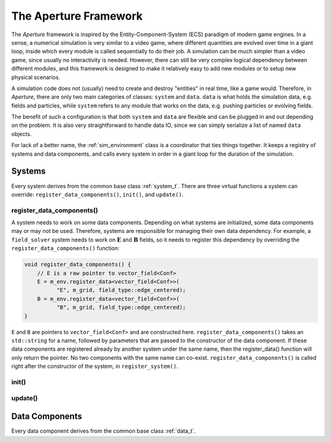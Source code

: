 ========================
 The Aperture Framework
========================

The *Aperture* framework is inspired by the Entity-Component-System (ECS)
paradigm of modern game engines. In a sense, a numerical simulation is very
similar to a video game, where different quantities are evolved over time in a
giant loop, inside which every module is called sequentially to do their job. A
simulation can be much simpler than a video game, since usually no interactivity
is needed. However, there can still be very complex logical dependency between
different modules, and this framework is designed to make it relatively easy to
add new modules or to setup new physical scenarios.

A simulation code does not (usually) need to create and destroy "entities" in
real time, like a game would. Therefore, in *Aperture*, there are only two main
categories of classes: ``system`` and ``data``. ``data`` is what holds the
simulation data, e.g. fields and particles, while ``system`` refers to any
module that works on the data, e.g. pushing particles or evolving fields.

The benefit of such a configuration is that both ``system`` and ``data`` are
flexible and can be plugged in and out depending on the problem. It is also very
straightforward to handle data IO, since we can simply serialize a list of named
``data`` objects.

For lack of a better name, the :ref:`sim_environment` class is a coordinator
that ties things together. It keeps a registry of systems and data components,
and calls every system in order in a giant loop for the duration of the
simulation.

Systems
-------

Every system derives from the common base class :ref:`system_t`. There are three
virtual functions a system can override: ``register_data_components()``,
``init()``, and ``update()``.

register_data_components()
^^^^^^^^^^^^^^^^^^^^^^^^^^

A system needs to work on some data components. Depending on what systems are
initialized, some data components may or may not be used. Therefore, systems are
responsible for managing their own data dependency. For example, a
``field_solver`` system needs to work on :math:`\mathbf{E}` and
:math:`\mathbf{B}` fields, so it needs to register this dependency by overriding the ``register_data_components()`` function:

.. code-block:: cpp

   void register_data_components() {
       // E is a raw pointer to vector_field<Conf>
       E = m_env.register_data<vector_field<Conf>>(
             "E", m_grid, field_type::edge_centered);
       B = m_env.register_data<vector_field<Conf>>(
             "B", m_grid, field_type::edge_centered);
   }

``E`` and ``B`` are pointers to ``vector_field<Conf>`` and are constructed here.
``register_data_components()`` takes an ``std::string`` for a name, followed by
parameters that are passed to the constructor of the data component. If these
data components are registered already by another system under the same name,
then the register_data() function will only return the pointer. No two
components with the same name can co-exist. ``register_data_components()`` is
called right after the constructor of the system, in ``register_system()``.

init()
^^^^^^

update()
^^^^^^^^

Data Components
---------------

Every data component derives from the common base class :ref:`data_t`.
